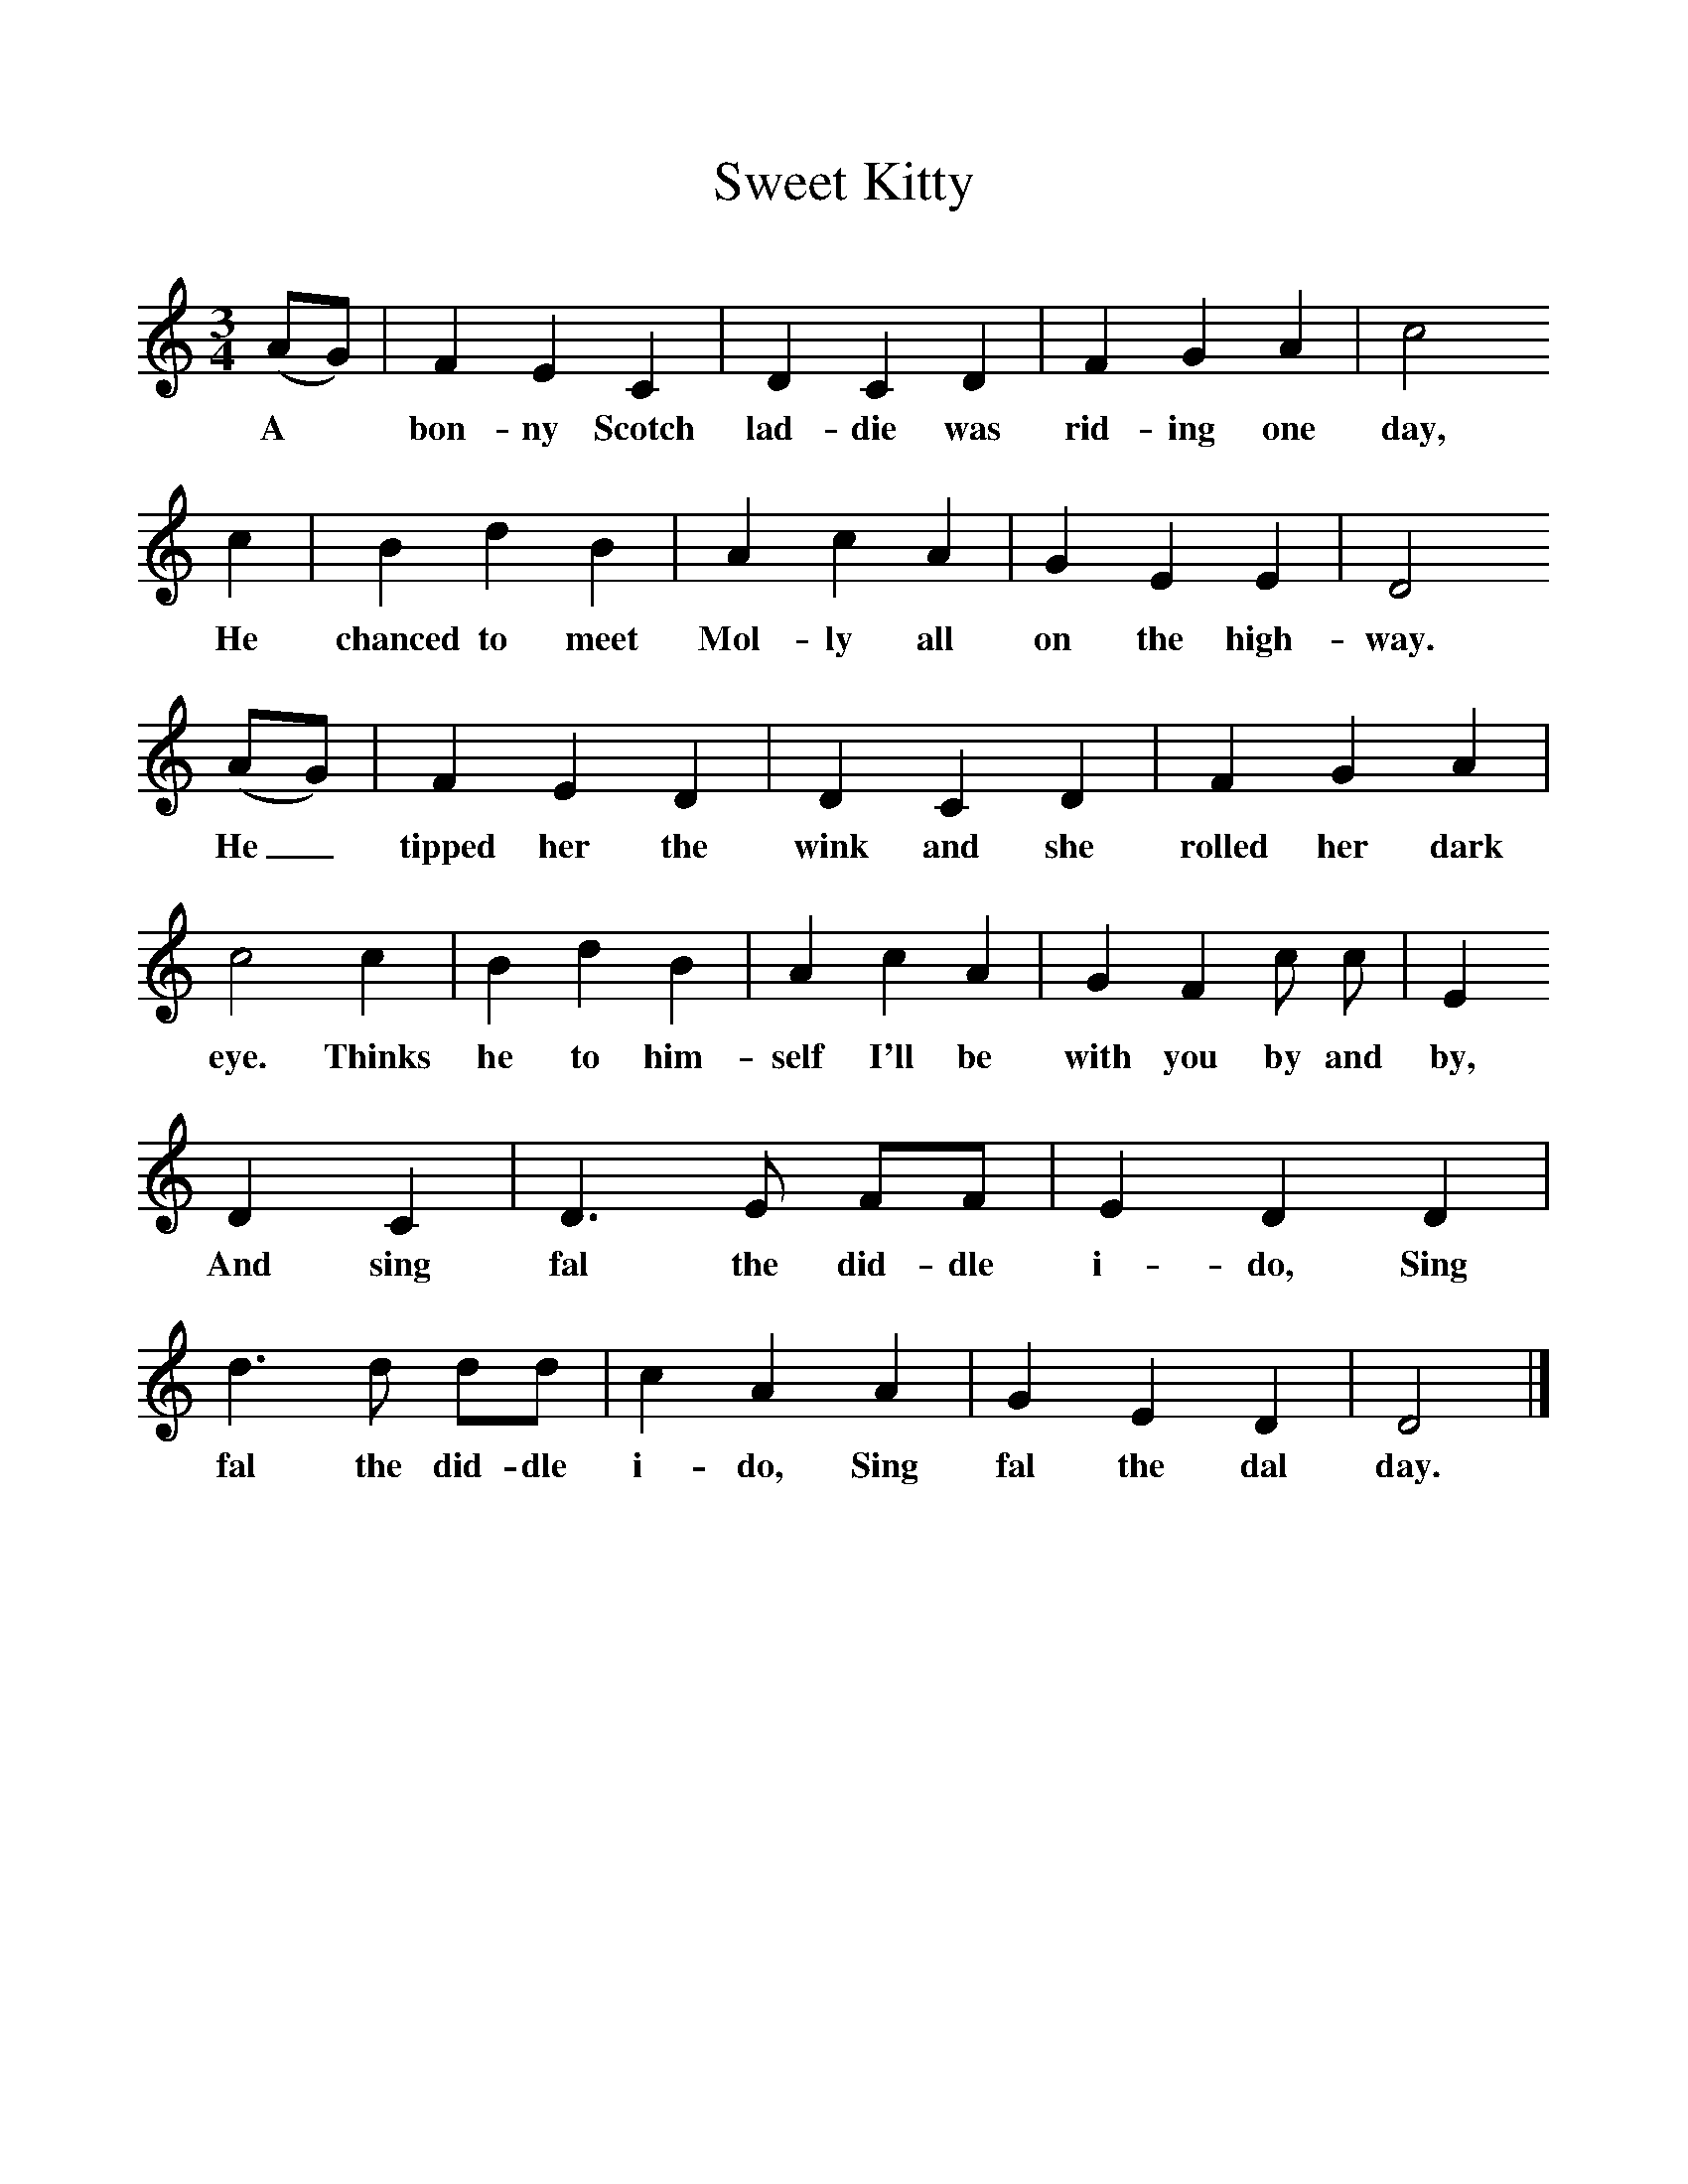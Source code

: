 %%scale 1
X:1     %Music
T:Sweet Kitty
B: Journal of the English Folk Dance and Song Society, Dec 1959
S:Captain Lewis, Minehead, Somerset, 12 Sep, 1906
Z:Cecil Sharp
F:http://www.folkinfo.org/songs
M:3/4     %Meter
L:1/8     %
K:DDor
(AG) |F2 E2 C2 |D2 C2 D2 |F2 G2 A2 | c4 
w:A *bon-ny Scotch lad-die was rid-ing one day,
c2 |B2 d2 B2 |A2 c2 A2 |G2 E2 E2 | D4
w:He chanced to meet Mol-ly all on the high-way. 
(AG) |F2 E2 D2 |D2 C2 D2 |F2 G2 A2 |
w:He_ tipped her the wink and she rolled her dark 
c4 c2 |B2 d2 B2 |A2 c2 A2 |G2 F2 c c | E2
w:eye. Thinks he to him-self I'll be with you by and by, 
 D2 C2 |D3 E FF |E2 D2 D2 |d3 d dd | c2 A2 A2 |G2 E2 D2 |D4 |]
w:And sing fal the did-dle i-do, Sing fal the did-dle i-do, Sing fal the dal day. 